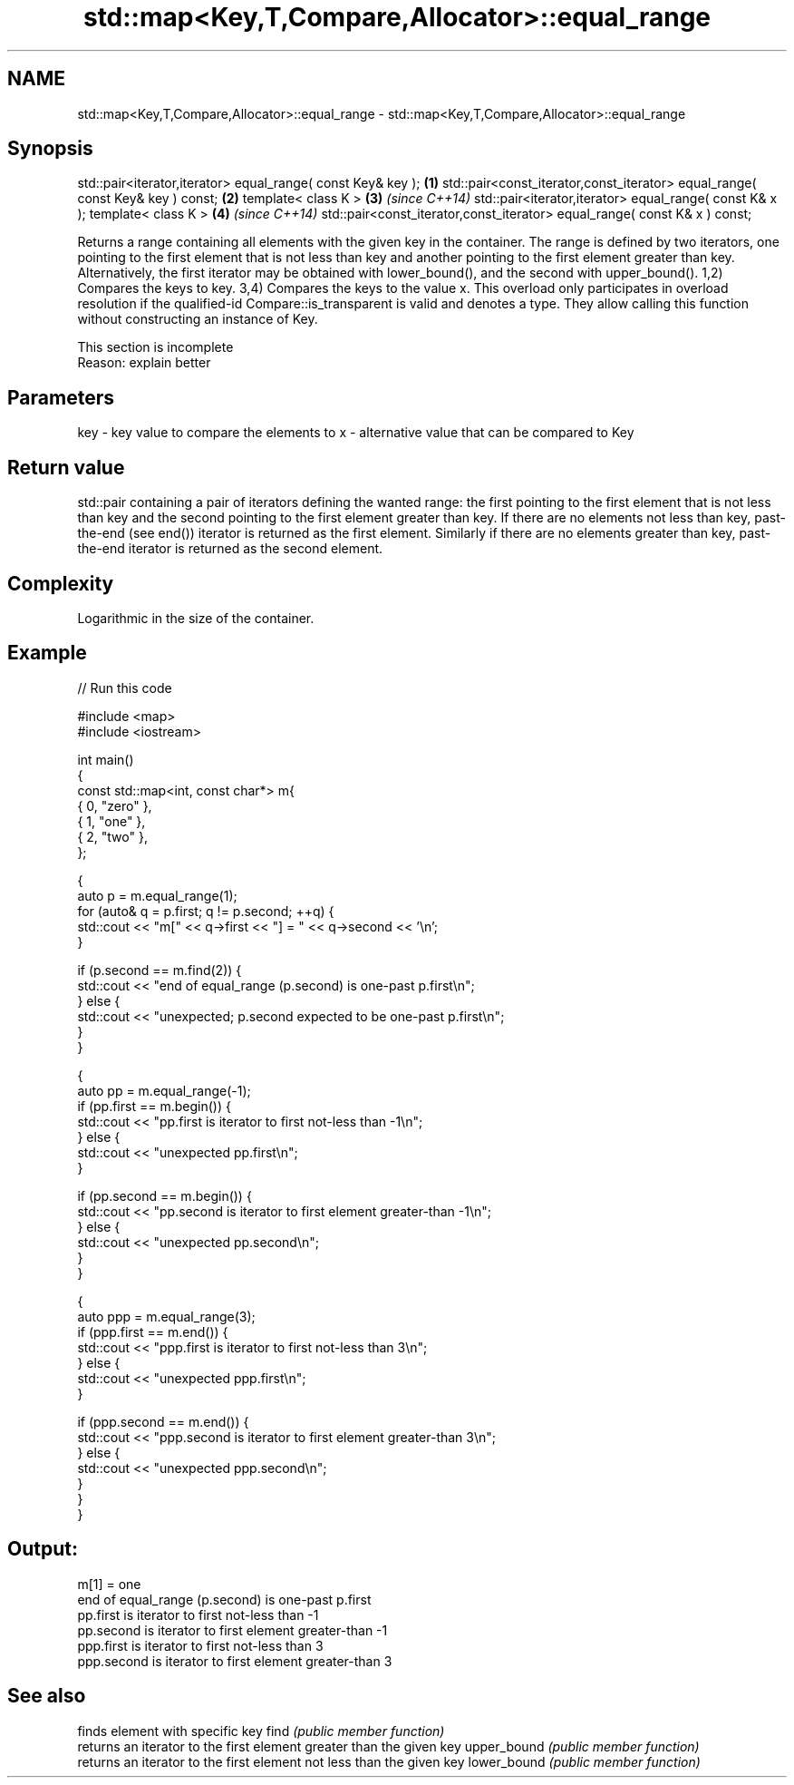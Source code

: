 .TH std::map<Key,T,Compare,Allocator>::equal_range 3 "2020.03.24" "http://cppreference.com" "C++ Standard Libary"
.SH NAME
std::map<Key,T,Compare,Allocator>::equal_range \- std::map<Key,T,Compare,Allocator>::equal_range

.SH Synopsis

std::pair<iterator,iterator> equal_range( const Key& key );                   \fB(1)\fP
std::pair<const_iterator,const_iterator> equal_range( const Key& key ) const; \fB(2)\fP
template< class K >                                                           \fB(3)\fP \fI(since C++14)\fP
std::pair<iterator,iterator> equal_range( const K& x );
template< class K >                                                           \fB(4)\fP \fI(since C++14)\fP
std::pair<const_iterator,const_iterator> equal_range( const K& x ) const;

Returns a range containing all elements with the given key in the container. The range is defined by two iterators, one pointing to the first element that is not less than key and another pointing to the first element greater than key. Alternatively, the first iterator may be obtained with lower_bound(), and the second with upper_bound().
1,2) Compares the keys to key.
3,4) Compares the keys to the value x. This overload only participates in overload resolution if the qualified-id Compare::is_transparent is valid and denotes a type. They allow calling this function without constructing an instance of Key.

 This section is incomplete
 Reason: explain better


.SH Parameters


key - key value to compare the elements to
x   - alternative value that can be compared to Key


.SH Return value

std::pair containing a pair of iterators defining the wanted range: the first pointing to the first element that is not less than key and the second pointing to the first element greater than key.
If there are no elements not less than key, past-the-end (see end()) iterator is returned as the first element. Similarly if there are no elements greater than key, past-the-end iterator is returned as the second element.


.SH Complexity

Logarithmic in the size of the container.

.SH Example


// Run this code

  #include <map>
  #include <iostream>

  int main()
  {
      const std::map<int, const char*> m{
          { 0, "zero" },
          { 1, "one" },
          { 2, "two" },
      };

      {
          auto p = m.equal_range(1);
          for (auto& q = p.first; q != p.second; ++q) {
              std::cout << "m[" << q->first << "] = " << q->second << '\\n';
          }

          if (p.second == m.find(2)) {
              std::cout << "end of equal_range (p.second) is one-past p.first\\n";
          } else {
              std::cout << "unexpected; p.second expected to be one-past p.first\\n";
          }
      }

      {
          auto pp = m.equal_range(-1);
          if (pp.first == m.begin()) {
              std::cout << "pp.first is iterator to first not-less than -1\\n";
          } else {
              std::cout << "unexpected pp.first\\n";
          }

          if (pp.second == m.begin()) {
              std::cout << "pp.second is iterator to first element greater-than -1\\n";
          } else {
              std::cout << "unexpected pp.second\\n";
          }
      }

      {
          auto ppp = m.equal_range(3);
          if (ppp.first == m.end()) {
              std::cout << "ppp.first is iterator to first not-less than 3\\n";
          } else {
              std::cout << "unexpected ppp.first\\n";
          }

          if (ppp.second == m.end()) {
              std::cout << "ppp.second is iterator to first element greater-than 3\\n";
          } else {
              std::cout << "unexpected ppp.second\\n";
          }
      }
  }

.SH Output:

  m[1] = one
  end of equal_range (p.second) is one-past p.first
  pp.first is iterator to first not-less than -1
  pp.second is iterator to first element greater-than -1
  ppp.first is iterator to first not-less than 3
  ppp.second is iterator to first element greater-than 3


.SH See also


            finds element with specific key
find        \fI(public member function)\fP
            returns an iterator to the first element greater than the given key
upper_bound \fI(public member function)\fP
            returns an iterator to the first element not less than the given key
lower_bound \fI(public member function)\fP




